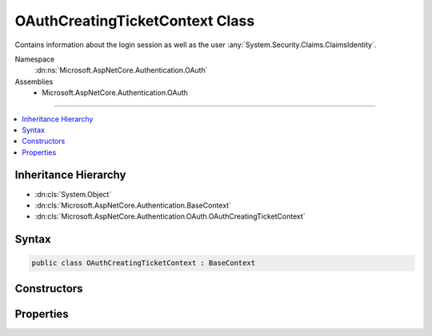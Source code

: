 

OAuthCreatingTicketContext Class
================================






Contains information about the login session as well as the user :any:`System.Security.Claims.ClaimsIdentity`\.


Namespace
    :dn:ns:`Microsoft.AspNetCore.Authentication.OAuth`
Assemblies
    * Microsoft.AspNetCore.Authentication.OAuth

----

.. contents::
   :local:



Inheritance Hierarchy
---------------------


* :dn:cls:`System.Object`
* :dn:cls:`Microsoft.AspNetCore.Authentication.BaseContext`
* :dn:cls:`Microsoft.AspNetCore.Authentication.OAuth.OAuthCreatingTicketContext`








Syntax
------

.. code-block:: csharp

    public class OAuthCreatingTicketContext : BaseContext








.. dn:class:: Microsoft.AspNetCore.Authentication.OAuth.OAuthCreatingTicketContext
    :hidden:

.. dn:class:: Microsoft.AspNetCore.Authentication.OAuth.OAuthCreatingTicketContext

Constructors
------------

.. dn:class:: Microsoft.AspNetCore.Authentication.OAuth.OAuthCreatingTicketContext
    :noindex:
    :hidden:

    
    .. dn:constructor:: Microsoft.AspNetCore.Authentication.OAuth.OAuthCreatingTicketContext.OAuthCreatingTicketContext(Microsoft.AspNetCore.Authentication.AuthenticationTicket, Microsoft.AspNetCore.Http.HttpContext, Microsoft.AspNetCore.Builder.OAuthOptions, System.Net.Http.HttpClient, Microsoft.AspNetCore.Authentication.OAuth.OAuthTokenResponse)
    
        
    
        
        Initializes a new :any:`Microsoft.AspNetCore.Authentication.OAuth.OAuthCreatingTicketContext`\.
    
        
    
        
        :param ticket: The :any:`Microsoft.AspNetCore.Authentication.AuthenticationTicket`\.
        
        :type ticket: Microsoft.AspNetCore.Authentication.AuthenticationTicket
    
        
        :param context: The HTTP environment.
        
        :type context: Microsoft.AspNetCore.Http.HttpContext
    
        
        :param options: The options used by the authentication middleware.
        
        :type options: Microsoft.AspNetCore.Builder.OAuthOptions
    
        
        :param backchannel: The HTTP client used by the authentication middleware
        
        :type backchannel: System.Net.Http.HttpClient
    
        
        :param tokens: The tokens returned from the token endpoint.
        
        :type tokens: Microsoft.AspNetCore.Authentication.OAuth.OAuthTokenResponse
    
        
        .. code-block:: csharp
    
            public OAuthCreatingTicketContext(AuthenticationTicket ticket, HttpContext context, OAuthOptions options, HttpClient backchannel, OAuthTokenResponse tokens)
    
    .. dn:constructor:: Microsoft.AspNetCore.Authentication.OAuth.OAuthCreatingTicketContext.OAuthCreatingTicketContext(Microsoft.AspNetCore.Authentication.AuthenticationTicket, Microsoft.AspNetCore.Http.HttpContext, Microsoft.AspNetCore.Builder.OAuthOptions, System.Net.Http.HttpClient, Microsoft.AspNetCore.Authentication.OAuth.OAuthTokenResponse, Newtonsoft.Json.Linq.JObject)
    
        
    
        
        Initializes a new :any:`Microsoft.AspNetCore.Authentication.OAuth.OAuthCreatingTicketContext`\.
    
        
    
        
        :param ticket: The :any:`Microsoft.AspNetCore.Authentication.AuthenticationTicket`\.
        
        :type ticket: Microsoft.AspNetCore.Authentication.AuthenticationTicket
    
        
        :param context: The HTTP environment.
        
        :type context: Microsoft.AspNetCore.Http.HttpContext
    
        
        :param options: The options used by the authentication middleware.
        
        :type options: Microsoft.AspNetCore.Builder.OAuthOptions
    
        
        :param backchannel: The HTTP client used by the authentication middleware
        
        :type backchannel: System.Net.Http.HttpClient
    
        
        :param tokens: The tokens returned from the token endpoint.
        
        :type tokens: Microsoft.AspNetCore.Authentication.OAuth.OAuthTokenResponse
    
        
        :param user: The JSON-serialized user.
        
        :type user: Newtonsoft.Json.Linq.JObject
    
        
        .. code-block:: csharp
    
            public OAuthCreatingTicketContext(AuthenticationTicket ticket, HttpContext context, OAuthOptions options, HttpClient backchannel, OAuthTokenResponse tokens, JObject user)
    

Properties
----------

.. dn:class:: Microsoft.AspNetCore.Authentication.OAuth.OAuthCreatingTicketContext
    :noindex:
    :hidden:

    
    .. dn:property:: Microsoft.AspNetCore.Authentication.OAuth.OAuthCreatingTicketContext.AccessToken
    
        
    
        
        Gets the access token provided by the authentication service.
    
        
        :rtype: System.String
    
        
        .. code-block:: csharp
    
            public string AccessToken { get; }
    
    .. dn:property:: Microsoft.AspNetCore.Authentication.OAuth.OAuthCreatingTicketContext.Backchannel
    
        
    
        
        Gets the backchannel used to communicate with the provider.
    
        
        :rtype: System.Net.Http.HttpClient
    
        
        .. code-block:: csharp
    
            public HttpClient Backchannel { get; }
    
    .. dn:property:: Microsoft.AspNetCore.Authentication.OAuth.OAuthCreatingTicketContext.ExpiresIn
    
        
    
        
        Gets the access token expiration time.
    
        
        :rtype: System.Nullable<System.Nullable`1>{System.TimeSpan<System.TimeSpan>}
    
        
        .. code-block:: csharp
    
            public TimeSpan? ExpiresIn { get; }
    
    .. dn:property:: Microsoft.AspNetCore.Authentication.OAuth.OAuthCreatingTicketContext.Identity
    
        
    
        
        Gets the main identity exposed by :dn:prop:`Microsoft.AspNetCore.Authentication.OAuth.OAuthCreatingTicketContext.Ticket`\.
        This property returns <code>null</code> when :dn:prop:`Microsoft.AspNetCore.Authentication.OAuth.OAuthCreatingTicketContext.Ticket` is <code>null</code>.
    
        
        :rtype: System.Security.Claims.ClaimsIdentity
    
        
        .. code-block:: csharp
    
            public ClaimsIdentity Identity { get; }
    
    .. dn:property:: Microsoft.AspNetCore.Authentication.OAuth.OAuthCreatingTicketContext.Options
    
        
        :rtype: Microsoft.AspNetCore.Builder.OAuthOptions
    
        
        .. code-block:: csharp
    
            public OAuthOptions Options { get; }
    
    .. dn:property:: Microsoft.AspNetCore.Authentication.OAuth.OAuthCreatingTicketContext.RefreshToken
    
        
    
        
        Gets the refresh token provided by the authentication service.
    
        
        :rtype: System.String
    
        
        .. code-block:: csharp
    
            public string RefreshToken { get; }
    
    .. dn:property:: Microsoft.AspNetCore.Authentication.OAuth.OAuthCreatingTicketContext.Ticket
    
        
    
        
        The :any:`Microsoft.AspNetCore.Authentication.AuthenticationTicket` that will be created.
    
        
        :rtype: Microsoft.AspNetCore.Authentication.AuthenticationTicket
    
        
        .. code-block:: csharp
    
            public AuthenticationTicket Ticket { get; set; }
    
    .. dn:property:: Microsoft.AspNetCore.Authentication.OAuth.OAuthCreatingTicketContext.TokenResponse
    
        
    
        
        Gets the token response returned by the authentication service.
    
        
        :rtype: Microsoft.AspNetCore.Authentication.OAuth.OAuthTokenResponse
    
        
        .. code-block:: csharp
    
            public OAuthTokenResponse TokenResponse { get; }
    
    .. dn:property:: Microsoft.AspNetCore.Authentication.OAuth.OAuthCreatingTicketContext.TokenType
    
        
    
        
        Gets the access token type provided by the authentication service.
    
        
        :rtype: System.String
    
        
        .. code-block:: csharp
    
            public string TokenType { get; }
    
    .. dn:property:: Microsoft.AspNetCore.Authentication.OAuth.OAuthCreatingTicketContext.User
    
        
    
        
        Gets the JSON-serialized user or an empty 
        :any:`Newtonsoft.Json.Linq.JObject` if it is not available.
    
        
        :rtype: Newtonsoft.Json.Linq.JObject
    
        
        .. code-block:: csharp
    
            public JObject User { get; }
    

